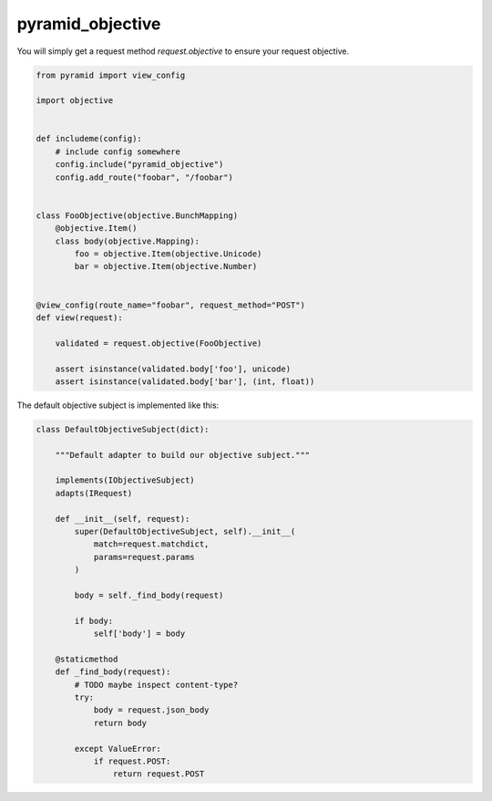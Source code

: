 pyramid_objective
=================

You will simply get a request method `request.objective` to ensure your request objective.




.. code-block:: python

    from pyramid import view_config

    import objective


    def includeme(config):
        # include config somewhere
        config.include("pyramid_objective")
        config.add_route("foobar", "/foobar")


    class FooObjective(objective.BunchMapping)
        @objective.Item()
        class body(objective.Mapping):
            foo = objective.Item(objective.Unicode)
            bar = objective.Item(objective.Number)


    @view_config(route_name="foobar", request_method="POST")
    def view(request):

        validated = request.objective(FooObjective)

        assert isinstance(validated.body['foo'], unicode)
        assert isinstance(validated.body['bar'], (int, float))



The default objective subject is implemented like this:

.. code-block:: python

    class DefaultObjectiveSubject(dict):

        """Default adapter to build our objective subject."""

        implements(IObjectiveSubject)
        adapts(IRequest)

        def __init__(self, request):
            super(DefaultObjectiveSubject, self).__init__(
                match=request.matchdict,
                params=request.params
            )

            body = self._find_body(request)

            if body:
                self['body'] = body

        @staticmethod
        def _find_body(request):
            # TODO maybe inspect content-type?
            try:
                body = request.json_body
                return body

            except ValueError:
                if request.POST:
                    return request.POST
